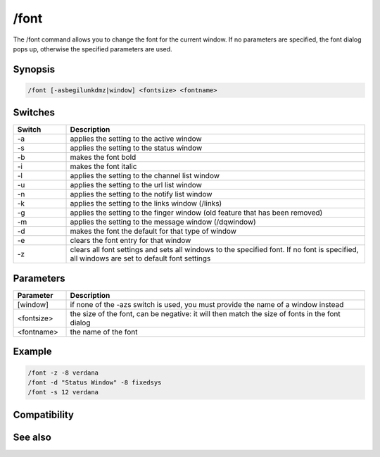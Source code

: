 /font
=====

The /font command allows you to change the font for the current window. If no parameters are specified, the font dialog pops up, otherwise the specified parameters are used.

Synopsis
--------

.. code:: text

    /font [-asbegilunkdmz|window] <fontsize> <fontname>

Switches
--------

.. list-table::
    :widths: 15 85
    :header-rows: 1

    * - Switch
      - Description
    * - -a
      - applies the setting to the active window
    * - -s
      - applies the setting to the status window
    * - -b
      - makes the font bold
    * - -i
      - makes the font italic
    * - -l
      - applies the setting to the channel list window
    * - -u
      - applies the setting to the url list window
    * - -n
      - applies the setting to the notify list window
    * - -k
      - applies the setting to the links window (/links)
    * - -g
      - applies the setting to the finger window (old feature that has been removed)
    * - -m
      - applies the setting to the message window (/dqwindow)
    * - -d
      - makes the font the default for that type of window
    * - -e
      - clears the font entry for that window
    * - -z
      - clears all font settings and sets all windows to the specified font. If no font is specified, all windows are set to default font settings

Parameters
----------

.. list-table::
    :widths: 15 85
    :header-rows: 1

    * - Parameter
      - Description
    * - [window]
      - if none of the -azs switch is used, you must provide the name of a window instead
    * - <fontsize>
      - the size of the font, can be negative: it will then match the size of fonts in the font dialog
    * - <fontname>
      - the name of the font

Example
-------

.. code:: text

    /font -z -8 verdana
    /font -d "Status Window" -8 fixedsys
    /font -s 12 verdana

Compatibility
-------------

.. compatibility:: 3.92

See also
--------